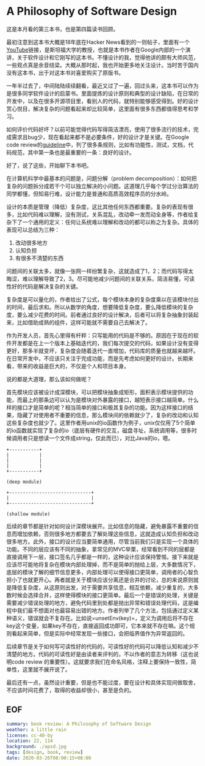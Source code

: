 #+OPTIONS: toc:nil
* A Philosophy of Software Design

这是本月看的第三本书，也是第四篇读书回顾。

最初注意到这本书大概是18年底在Hacker News看到的一则帖子，里面有一个[[https://www.youtube.com/watch?v=bmSAYlu0NcY][YouTube]]链接，是斯坦福大学的教授，也就是本书作者在Google内部的一个演讲，关于软件设计和它刚写的这本书。不懂设计的我，觉得他讲的颇有大师风范，一些观点真是余音绕梁。大概从那时起，我也开始更多地关注设计。当时苦于国内没有这本书，出于对这本书对喜爱购买了原版书。

一年半过去了，中间陆陆续续翻看，最近又过了一遍，回过头来，这本书可以作为是很多同学软件设计的启蒙书。里面提炼的设计原则和典型的设计缺陷，在日常的开发中，以及在很多开源项目里，看别人的代码，就特别能够感受得到。好的设计赏心悦目，解决复杂的问题看起来却比较简单，这里面有很多东西都值得思考和学习。

如何评价代码好坏？以前可能觉得代码写得简洁漂亮，使用了很多流行的技术，完成需求且bug少，现在看起来都不是必要条件，好的设计才是关键。在Google code review的[[https://google.github.io/eng-practices/review/reviewer/][guideline]]中，列了很多条规则，比如有功能性，测试，文档，代码规范，其中第一条也是最重要的一条：良好的设计。

好了，说了这些，开始聊下本书吧。

在计算机科学中最基本的问题是，问题分解（problem decomposition）：如何把复杂的问题拆分成若干个可以独立解决的小问题。这道理几乎每个学过分治算法的同学都懂，但知易行难，设计能力是普通和高质高效程序员的分水岭。

设计的本质是管理（降低）复杂度，这比其他任何东西都重要。复杂的表现有很多，比如代码难以理解，没有测试，关系混乱，改动牵一发而动全身等，作者给复杂下了一个通用的定义：任何让系统难以理解和改动的都可以称之为复杂。具体的表现可以总结为三种：

1. 改动很多地方
2. 认知负担
3. 有很多不清楚的东西

问题间的关联太多，就像一张网一样纷繁复杂，这就造成了1，2；而代码写得太晦涩，难以理解导致了2，3。尽可能地减少问题间的关联关系，简洁易懂，可读性好的代码是解决复杂的关键。

复杂度是可以量化的，作者给出了公式，每个模块本身的复杂度乘以在该模块付出的时间，最后求和。所以从数学的角度，想要降低复杂度，要么降低模块的复杂度，要么减少花费的时间。前者通过良好的设计解决，后者可以将复杂抽象封装起来，比如借助成熟的组件，这样可能就不需要自己去解决了。

作为开发人员，首先心里得有杆秤：只写能用的代码是不够的。原因在于现在的软件开发都是在上一个版本上基础迭代的，我们每次提交的代码，如果设计没有变得更好，那多半就变坏，复杂度会随着迭代一直增加，代码库的质量也就越来越坏。在日常开发中，不应该只关注于完成功能，而是先考虑如何更好的设计。长期来看，带来的收益是巨大的，不仅是个人和项目本身。

说的都是大道理，那么该如何做呢？

首先模块应该被设计成深模块，可以把模块抽象成矩形，面积表示模块提供的功能，而最上的那条边可以认为是模块对外暴露的接口，越短表示接口越简单。什么样的接口才是简单的呢？相当简单的接口和极其复杂的功能。因为这样接口的结果，隐藏了对使用者不重要的信息，那么模块间的依赖就少了，复杂的改动和认知这些复杂度也就少了。这里作者用unix的io函数作为例子，unix仅仅用了5个简单的io函数就实现了复杂的io（底层有硬件的交互，磁盘寻址，系统调用等，很多时候调用者只是想读一个文件成string，仅此而已），对比Java的io，嗯。

#+begin_src
+-----------+
|           |
|           |
|           |
+-----------+

(deep module)

+------------------------------+
|                              |
+------------------------------+

(shallow module)
#+end_src

后续的章节都是针对如何设计深模块展开。比如信息的隐藏，避免暴露不重要的信息而增加依赖，否则很多地方都要去了解处理这些信息，这就造成认知负担和改动很多地方。此外，接口的设计应当要简单通用，尽管当前我们只是实现一个具体的功能。不同的层应该有不同的抽象，拿常见的MVC举栗，经常看到不同的层都是直接调用下一层，接口签名几乎都是一样的，这种设计应该保持警惕。接下来就是应该尽可能地将复杂在模块内部处理掉，而不是简单的抛给上层，大多数情况下，底层的模块了解的细节信息更多，内部处理可以使得接口更简单，调用者的心智负担小了也就更开心。再者就是关于模块应该分离还是合并的讨论，总的来说原则就是降低复杂度，从这原则出发，对于需要共享信息，相互依赖，减少重复的，大多数时候会选择合并，这样使得模块的接口更简单。最后一个是错误的处理，关键是需要减少错误处理的地方，避免代码里到处都是抛出异常和错误处理代码，这是编程中我们最不想面对也最容易出错的地方。作者列举了几个方法，包括通过定义某种语义，错误就会不复存在。比如说=unsetEnv(key)=，定义为调用后将不存在key这个变量，如果key不存在，直接返回成功即可，它本来就不存在嘛。这个规则看起来简单，但是实际中经常发现一些接口，会把临界值作为异常返回的。

后续章节是关于如何写可读性好的代码的，可读性好的代码可以降低认知和减少不清楚的地方。代码的可读性好是由读者来评判的，不以作者的意志为转移（这也说明code review 的重要性）。这就要求我们在命名风格，注释上要保持一致性，简单性，这里就不展开说了。

最后还有一点，虽然设计重要，但是也不能过度，要在设计和具体实现间做取舍，不应该时间花费了，取得的收益却很小，甚至是负的。

** EOF

#+BEGIN_SRC yaml
summary: book review: A Philosophy of Software Design
weather: a little rain
license: cc-40-by
location: 22, 114
background: ./apsd.jpg
tags: [design, book, review]
date: 2020-03-26T08:00:15+08:00
#+END_SRC
